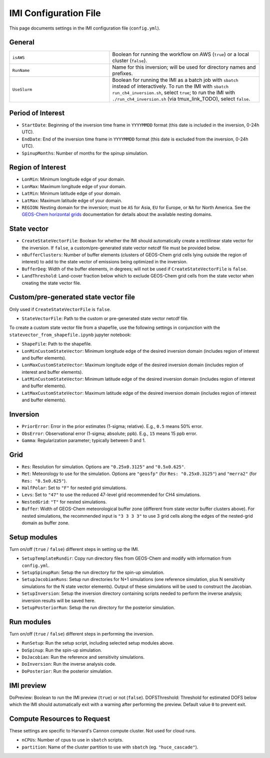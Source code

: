 IMI Configuration File
======================
This page documents settings in the IMI configuration file (``config.yml``).

General
~~~~~~~
.. list-table::
   :widths: 40 60

   * - ``isAWS``
     - Boolean for running the workflow on AWS (``true``) or a local cluster (``false``).
   * - ``RunName``
     - Name for this inversion; will be used for directory names and prefixes.
   * - ``UseSlurm``
     - Boolean for running the IMI as a batch job with ``sbatch`` instead of interactively. To run the IMI with ``sbatch run_ch4_inversion.sh``, select ``true``; to run the IMI with ``./run_ch4_inversion.sh`` (via tmux_link_TODO), select ``false``.

Period of Interest
~~~~~~~~~~~~~~~~~~
- ``StartDate``: Beginning of the inversion time frame in ``YYYYMMDD`` format (this date is included in the inversion, 0-24h UTC).
- ``EndDate``: End of the inversion time frame in ``YYYYMMDD`` format (this date is excluded from the inversion, 0-24h UTC).
- ``SpinupMonths``: Number of months for the spinup simulation.

Region of Interest
~~~~~~~~~~~~~~~~~~
- ``LonMin``: Minimum longitude edge of your domain.
- ``LonMax``: Maximum longitude edge of your domain.
- ``LatMin``: Minimum latitude edge of your domain.
- ``LatMax``: Maximum latitude edge of your domain.
- ``REGION``: Nesting domain for the inversion; must be ``AS`` for Asia, ``EU`` for Europe, or ``NA`` for North America. See the `GEOS-Chem horizontal grids <http://wiki.seas.harvard.edu/geos-chem/index.php/GEOS-Chem_horizontal_grids>`_ documentation for details about the available nesting domains.

State vector 
~~~~~~~~~~~~

- ``CreateStateVectorFile``: Boolean for whether the IMI should automatically create a rectilinear state vector for the inversion. If ``false``, a custom/pre-generated state vector netcdf file must be provided below.
- ``nBufferClusters``: Number of buffer elements (clusters of GEOS-Chem grid cells lying outside the region of interest) to add to the state vector of emissions being optimized in the inversion.
- ``BufferDeg``: Width of the buffer elements, in degrees; will not be used if ``CreateStateVectorFile`` is ``false``.
- ``LandThreshold``: Land-cover fraction below which to exclude GEOS-Chem grid cells from the state vector when creating the state vector file.

Custom/pre-generated state vector file
~~~~~~~~~~~~~~~~~~~~~~~~~~~~~~~~~~~~~~
Only used if ``CreateStateVectorFile`` is ``false``.

- ``StateVectorFile``: Path to the custom or pre-generated state vector netcdf file.

To create a custom state vector file from a shapefile, use the following settings in conjunction with the ``statevector_from_shapefile.ipynb`` jupyter notebook:

- ``ShapeFile``: Path to the shapefile.
- ``LonMinCustomStateVector``: Minimum longitude edge of the desired inversion domain (includes region of interest and buffer elements).
- ``LonMaxCustomStateVector``: Maximum longitude edge of the desired inversion domain (includes region of interest and buffer elements).
- ``LatMinCustomStateVector``: Minimum latitude edge of the desired inversion domain (includes region of interest and buffer elements).
- ``LatMaxCustomStateVector``: Maximum latitude edge of the desired inversion domain (includes region of interest and buffer elements).

Inversion
~~~~~~~~~
- ``PriorError``: Error in the prior estimates (1-sigma; relative). E.g., ``0.5`` means 50% error.
- ``ObsError``: Observational error (1-sigma; absolute; ppb). E.g., ``15`` means 15 ppb error.
- ``Gamma``: Regularization parameter; typically between 0 and 1.

Grid
~~~~
- ``Res``: Resolution for simulation. Options are ``"0.25x0.3125"`` and ``"0.5x0.625"``.
- ``Met``: Meteorology to use for the simulation. Options are ``"geosfp"`` (for ``Res: "0.25x0.3125"``) and ``"merra2"`` (for ``Res: "0.5x0.625"``).
- ``HalfPolar``: Set to ``"F"`` for nested grid simulations. 
- ``Levs``: Set to ``"47"`` to use the reduced 47-level grid recommended for CH4 simulations.
- ``NestedGrid``: ``"T"`` for nested simulations.
- ``Buffer``: Width of GEOS-Chem meteorological buffer zone (different from state vector buffer clusters above). For nested simulations, the recommended input is ``"3 3 3 3"`` to use 3 grid cells along the edges of the nested-grid domain as buffer zone.

Setup modules
~~~~~~~~~~~~~
Turn on/off (``true`` / ``false``) different steps in setting up the IMI.

- ``SetupTemplateRundir``: Copy run directory files from GEOS-Chem and modify with information from ``config.yml``.
- ``SetupSpinupRun``: Setup the run directory for the spin-up simulation.
- ``SetupJacobianRuns``: Setup run directories for N+1 simulations (one reference simulation, plus N sensitivity simulations for the N state vector elements). Output of these simulations will be used to construct the Jacobian.
- ``SetupInversion``: Setup the inversion directory containing scripts needed to perform the inverse analysis; inversion results will be saved here.
- ``SetupPosteriorRun``: Setup the run directory for the posterior simulation.

Run modules
~~~~~~~~~~~
Turn on/off (``true`` / ``false``) different steps in performing the inversion.

- ``RunSetup``: Run the setup script, including selected setup modules above.
- ``DoSpinup``: Run the spin-up simulation.
- ``DoJacobian``: Run the reference and sensitivity simulations.
- ``DoInversion``: Run the inverse analysis code.
- ``DoPosterior``: Run the posterior simulation.

IMI preview
~~~~~~~~~~~
DoPreview: Boolean to run the IMI preview (``true``) or not (``false``).
DOFSThreshold: Threshold for estimated DOFS below which the IMI should automatically exit with a warning after performing the preview. Default value ``0`` to prevent exit.

Compute Resources to Request
~~~~~~~~~~~~~~~~~~~~~~~~~~~~
These settings are specific to Harvard's Cannon compute cluster. Not used for cloud runs.

- ``nCPUs``: Number of cpus to use in ``sbatch`` scripts.
- ``partition``: Name of the cluster partition to use with ``sbatch`` (eg. ``"huce_cascade"``).
